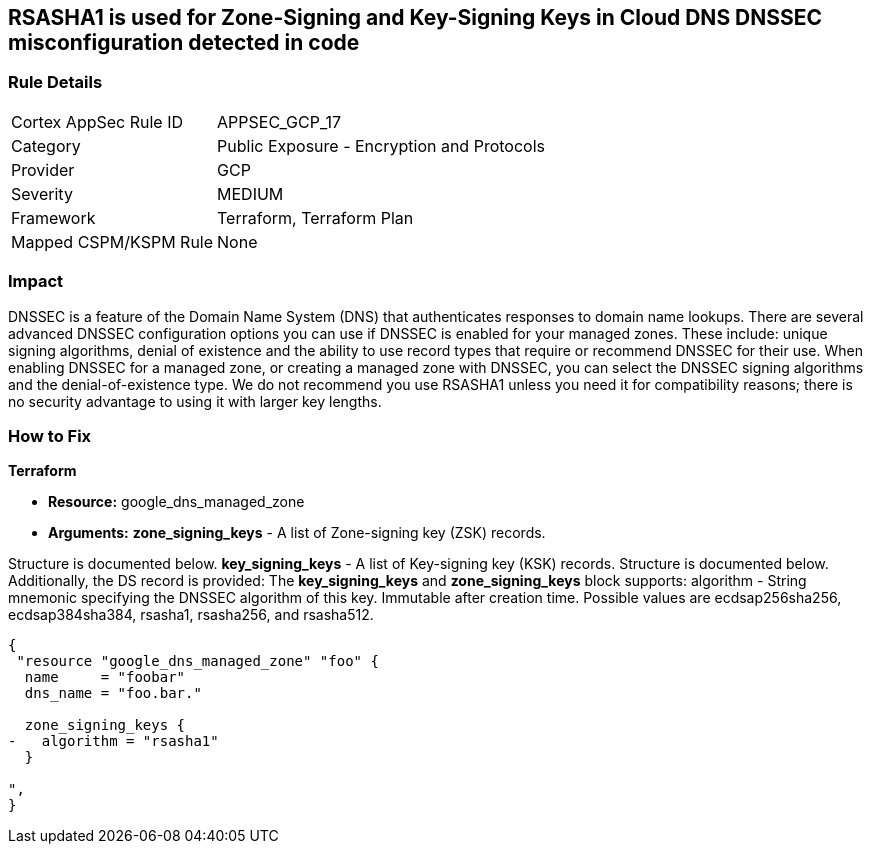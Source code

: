 == RSASHA1 is used for Zone-Signing and Key-Signing Keys in Cloud DNS DNSSEC misconfiguration detected in code


=== Rule Details

[cols="1,2"]
|===
|Cortex AppSec Rule ID |APPSEC_GCP_17
|Category |Public Exposure - Encryption and Protocols
|Provider |GCP
|Severity |MEDIUM
|Framework |Terraform, Terraform Plan
|Mapped CSPM/KSPM Rule |None
|===


=== Impact
DNSSEC is a feature of the Domain Name System (DNS) that authenticates responses to domain name lookups.
There are several advanced DNSSEC configuration options you can use if DNSSEC is enabled for your managed zones.
These include: unique signing algorithms, denial of existence and the ability to use record types that require or recommend DNSSEC for their use.
When enabling DNSSEC for a managed zone, or creating a managed zone with DNSSEC, you can select the DNSSEC signing algorithms and the denial-of-existence type.
We do not recommend you use RSASHA1 unless you need it for compatibility reasons;
there is no security advantage to using it with larger key lengths.

=== How to Fix


*Terraform* 


* *Resource:* google_dns_managed_zone
* *Arguments:* *zone_signing_keys* - A list of Zone-signing key (ZSK) records.

Structure is documented below.
*key_signing_keys* - A list of Key-signing key (KSK) records.
Structure is documented below.
Additionally, the DS record is provided: The *key_signing_keys* and *zone_signing_keys* block supports: algorithm - String mnemonic specifying the DNSSEC algorithm of this key.
Immutable after creation time.
Possible values are ecdsap256sha256, ecdsap384sha384, rsasha1, rsasha256, and rsasha512.


[source,go]
----
{
 "resource "google_dns_managed_zone" "foo" {
  name     = "foobar"
  dns_name = "foo.bar."

  zone_signing_keys {
-   algorithm = "rsasha1"
  }

",
}
----
